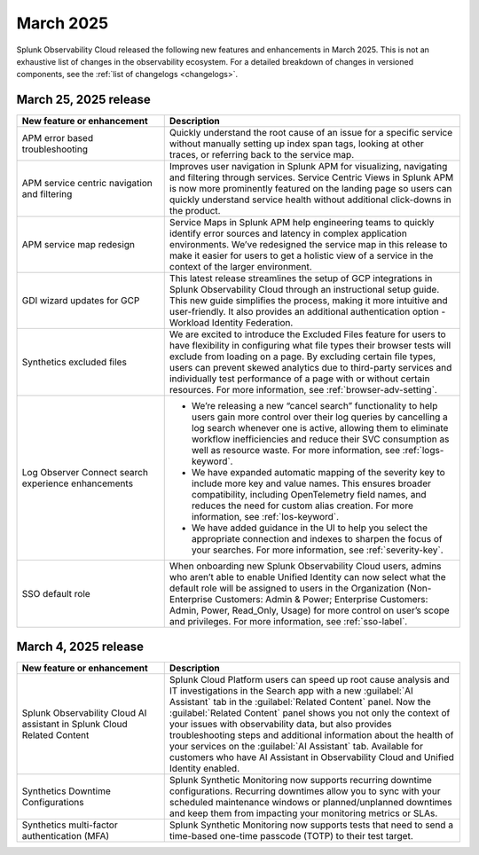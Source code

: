 .. _2025-3-rn:

*********************
March 2025
*********************

Splunk Observability Cloud released the following new features and enhancements in March 2025. This is not an exhaustive list of changes in the observability ecosystem. For a detailed breakdown of changes in versioned components, see the :ref:`list of changelogs <changelogs>`.


.. _2025-3-25-rn:

March 25, 2025 release
=======================

.. list-table::
   :header-rows: 1
   :widths: 1 2
   :width: 100%

   * - New feature or enhancement
     - Description
   * - APM error based troubleshooting
     - Quickly understand the root cause of an issue for a specific service without manually setting up index span tags, looking at other traces, or referring back to the service map.
   * - APM service centric navigation and filtering
     - Improves user navigation in Splunk APM for visualizing, navigating and filtering through services. Service Centric Views in Splunk APM is now more prominently featured on the landing page so users can quickly understand service health without additional click-downs in the product.
   * - APM service map redesign
     - Service Maps in Splunk APM help engineering teams to quickly identify error sources and latency in complex application environments. We’ve redesigned the service map in this release to make it easier for users to get a holistic view of a service in the context of the larger environment.
   * - GDI wizard updates for GCP
     - This latest release streamlines the setup of GCP integrations in Splunk Observability Cloud through an instructional setup guide. This new guide simplifies the process, making it more intuitive and user-friendly. It also provides an additional authentication option - Workload Identity Federation. 
   * - Synthetics excluded files
     - We are excited to introduce the Excluded Files feature for users to have flexibility in configuring what file types their browser tests will exclude from loading on a page. By excluding certain file types, users can prevent skewed analytics due to third-party services and individually test performance of a page with or without certain resources. For more information, see :ref:`browser-adv-setting`.
   * - Log Observer Connect search experience enhancements
     - * We’re releasing a new “cancel search” functionality to help users gain more control over their log queries by cancelling a log search whenever one is active, allowing them to eliminate workflow inefficiencies and reduce their SVC consumption as well as resource waste. For more information, see :ref:`logs-keyword`.
       * We have expanded automatic mapping of the severity key to include more key and value names. This ensures broader compatibility, including OpenTelemetry field names, and reduces the need for custom alias creation. For more information, see :ref:`los-keyword`.
       * We have added guidance in the UI to help you select the appropriate connection and indexes to sharpen the focus of your searches. For more information, see :ref:`severity-key`.
   * - SSO default role
     - When onboarding new Splunk Observability Cloud users, admins who aren’t able to enable Unified Identity can now select what the default role will be assigned to users in the Organization (Non-Enterprise Customers: Admin & Power; Enterprise Customers: Admin, Power, Read_Only, Usage) for more control on user’s scope and privileges. For more information, see :ref:`sso-label`.

.. _2025-3-4-rn:

March 4, 2025 release
=======================

.. list-table::
   :header-rows: 1
   :widths: 1 2
   :width: 100%

   * - New feature or enhancement
     - Description
   * - Splunk Observability Cloud AI assistant in Splunk Cloud Related Content
     - Splunk Cloud Platform users can speed up root cause analysis and IT investigations in the Search app with a new :guilabel:`AI Assistant` tab in the :guilabel:`Related Content` panel. Now the :guilabel:`Related Content` panel shows you not only the context of your issues with observability data, but also provides troubleshooting steps and additional information about the health of your services on the :guilabel:`AI Assistant` tab. Available for customers who have AI Assistant in Observability Cloud and Unified Identity enabled.
   * - Synthetics Downtime Configurations
     - Splunk Synthetic Monitoring now supports recurring downtime configurations. Recurring downtimes allow you to sync with your scheduled maintenance windows or planned/unplanned downtimes and keep them from impacting your monitoring metrics or SLAs.
   * - Synthetics multi-factor authentication (MFA)
     - Splunk Synthetic Monitoring now supports tests that need to send a time-based one-time passcode (TOTP) to their test target.